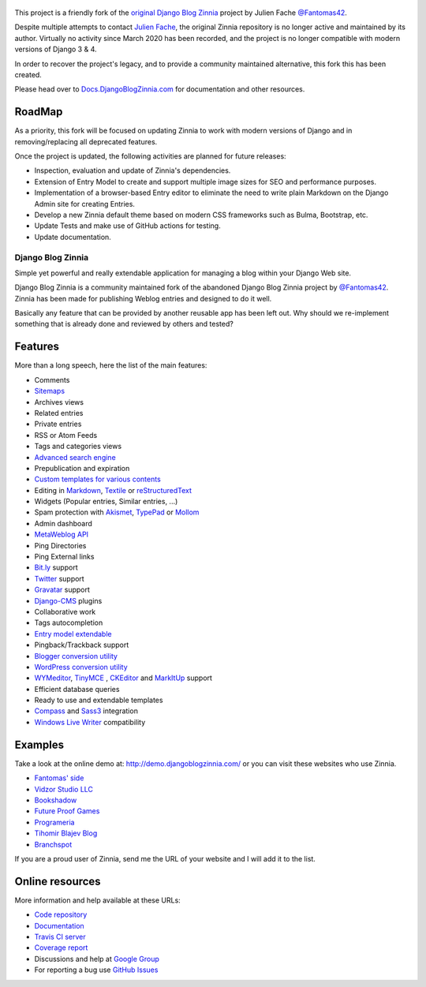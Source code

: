 .. figure:: zinnia/static/zinnia/logo/dbz_logo_text.png
    :scale: 50
    :align: center

This project is a friendly fork of the `original Django Blog Zinnia`_ project by Julien Fache `@Fantomas42`_.

Despite multiple attempts to contact `Julien Fache`_, the original Zinnia repository
is no longer active and maintained by its author. Virtually no activity since March 2020
has been recorded, and the project is no longer compatible with modern versions of Django 3 & 4.\

In order to recover the project's legacy, and to provide a community maintained
alternative, this fork this has been created.\

Please head over to `Docs.DjangoBlogZinnia.com`_ for documentation and
other resources.\

RoadMap
=======

As a priority, this fork will be focused on updating Zinnia to work with modern versions of Django and
in removing/replacing all deprecated features.

Once the project is updated, the following activities are planned for future releases:

* Inspection, evaluation and update of Zinnia's dependencies.
* Extension of Entry Model to create and support multiple image sizes for SEO and performance purposes.
* Implementation of a browser-based Entry editor to eliminate the need to write plain Markdown on the Django Admin site for creating Entries.
* Develop a new Zinnia default theme based on modern CSS frameworks such as Bulma, Bootstrap, etc.
* Update Tests and make use of GitHub actions for testing.
* Update documentation.

===================================
Django Blog Zinnia
===================================

Simple yet powerful and really extendable application for managing a blog within your Django Web site.

Django Blog Zinnia is a community maintained fork of the abandoned Django Blog Zinnia project by `@Fantomas42`_.
Zinnia has been made for publishing Weblog entries and designed to do it well.

Basically any feature that can be provided by another reusable app has been left out.
Why should we re-implement something that is already done and reviewed by others and tested?

Features
========

More than a long speech, here the list of the main features:

* Comments
* `Sitemaps`_
* Archives views
* Related entries
* Private entries
* RSS or Atom Feeds
* Tags and categories views
* `Advanced search engine`_
* Prepublication and expiration
* `Custom templates for various contents`_
* Editing in `Markdown`_, `Textile`_ or `reStructuredText`_
* Widgets (Popular entries, Similar entries, ...)
* Spam protection with `Akismet`_, `TypePad`_ or `Mollom`_
* Admin dashboard
* `MetaWeblog API`_
* Ping Directories
* Ping External links
* `Bit.ly`_ support
* `Twitter`_ support
* `Gravatar`_ support
* `Django-CMS`_ plugins
* Collaborative work
* Tags autocompletion
* `Entry model extendable`_
* Pingback/Trackback support
* `Blogger conversion utility`_
* `WordPress conversion utility`_
* `WYMeditor`_, `TinyMCE`_ , `CKEditor`_ and `MarkItUp`_ support
* Efficient database queries
* Ready to use and extendable templates
* `Compass`_ and `Sass3`_ integration
* `Windows Live Writer`_ compatibility

Examples
========

Take a look at the online demo at: http://demo.djangoblogzinnia.com/
or you can visit these websites who use Zinnia.

* `Fantomas' side`_
* `Vidzor Studio LLC`_
* `Bookshadow`_
* `Future Proof Games`_
* `Programeria`_
* `Tihomir Blajev Blog`_
* `Branchspot`_

If you are a proud user of Zinnia, send me the URL of your website and I
will add it to the list.

Online resources
================

More information and help available at these URLs:

* `Code repository`_
* `Documentation`_
* `Travis CI server`_
* `Coverage report`_
* Discussions and help at `Google Group`_
* For reporting a bug use `GitHub Issues`_

.. |travis-develop| image:: https://img.shields.io/travis/Fantomas42/django-blog-zinnia/develop.svg
   :alt: Build Status - develop branch
   :target: http://travis-ci.org/Fantomas42/django-blog-zinnia
.. |coverage-develop| image:: https://img.shields.io/coveralls/Fantomas42/django-blog-zinnia/develop.svg
   :alt: Coverage of the code
   :target: https://coveralls.io/r/Fantomas42/django-blog-zinnia
.. |latest-version| image:: https://img.shields.io/pypi/v/django-blog-zinnia.svg
   :alt: Latest version on Pypi
   :target: https://pypi.python.org/pypi/django-blog-zinnia/
.. |paypal| image:: https://www.paypalobjects.com/en_US/i/btn/btn_donate_SM.gif
   :alt:  Make a free donation with Paypal to encourage the development
   :target: https://www.paypal.com/cgi-bin/webscr?cmd=_s-xclick&hosted_button_id=68T48HR8KK9KG

.. _`Sitemaps`: http://docs.djangoblogzinnia.com/en/latest/getting-started/configuration.html#module-zinnia.sitemaps
.. _`Advanced search engine`: http://docs.djangoblogzinnia.com/en/latest/topics/search_engines.html
.. _`Custom templates for various contents`: http://docs.djangoblogzinnia.com/en/latest/getting-started/configuration.html#templates-for-entries
.. _`Markdown`: http://daringfireball.net/projects/markdown/
.. _`Textile`: http://redcloth.org/hobix.com/textile/
.. _`reStructuredText`: http://docutils.sourceforge.net/rst.html
.. _`Akismet`: https://github.com/Fantomas42/zinnia-spam-checker-akismet
.. _`TypePad`: https://github.com/Fantomas42/zinnia-spam-checker-akismet#using-typepad-antispam
.. _`Mollom`: https://github.com/Fantomas42/zinnia-spam-checker-mollom
.. _`MetaWeblog API`: http://www.xmlrpc.com/metaWeblogApi
.. _`Bit.ly`: https://github.com/Fantomas42/zinnia-url-shortener-bitly
.. _`Twitter`:  https://github.com/Fantomas42/zinnia-twitter
.. _`Gravatar`: http://gravatar.com/
.. _`Django-CMS`: http://docs.djangoblogzinnia.com/en/latest/getting-started/configuration.html#django-cms
.. _`Entry model extendable`: http://django-blog-zinnia.rtfd.org/extending-entry
.. _`WYMeditor`: https://github.com/django-blog-zinnia/zinnia-wysiwyg-wymeditor
.. _`TinyMCE`: https://github.com/django-blog-zinnia/zinnia-wysiwyg-tinymce
.. _`CKEditor`: https://github.com/django-blog-zinnia/zinnia-wysiwyg-ckeditor
.. _`MarkItUp`: https://github.com/django-blog-zinnia/zinnia-wysiwyg-markitup
.. _`Blogger conversion utility`: https://github.com/django-blog-zinnia/blogger2zinnia
.. _`WordPress conversion utility`: https://github.com/django-blog-zinnia/wordpress2zinnia
.. _`Compass`: http://compass-style.org/
.. _`Sass3`: http://sass-lang.com/
.. _`Windows Live Writer`: http://explore.live.com/windows-live-writer
.. _`Fantomas' side`: http://fantomas.site/blog/
.. _`Vidzor Studio LLC`: http://vidzor.com/blog/
.. _`Bookshadow`: http://bookshadow.com/weblog/
.. _`Future Proof Games`: http://futureproofgames.com/blog/
.. _`Programeria`: https://programeria.pl/
.. _`Tihomir Blajev Blog`: http://www.tihoblajev.com/weblog/
.. _`Branchspot`: https://www.branchspot.com/blog/
.. _`Code repository`: https://github.com/arrobalytics/django-blog-zinnia
.. _`Documentation`: http://docs.djangoblogzinnia.com/
.. _`Travis CI server`: http://travis-ci.org/Fantomas42/django-blog-zinnia
.. _`Coverage report`: https://coveralls.io/r/Fantomas42/django-blog-zinnia
.. _`Google Group`: http://groups.google.com/group/django-blog-zinnia/
.. _`GitHub Issues`: https://github.com/arrobalytics/django-blog-zinnia/issues/
.. _`original Django Blog Zinnia`: https://github.com/Fantomas42/django-blog-zinnia/
.. _`@Fantomas42`: https://github.com/Fantomas42/
.. _`Julien Fache`: https://github.com/Fantomas42/
.. _`Docs.DjangoBlogZinnia.com`: https://docs.djangoblogzinnia.com
